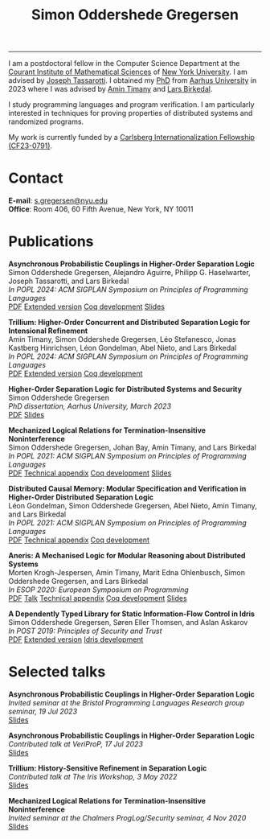 #+TITLE: Simon Oddershede Gregersen 
#+AUTHOR: Simon Oddershede Gregersen
#+EMAIL: s.gregersen@nyu.edu
#+options: toc:nil num:0
#+options: author:nil creator:nil
#+options: html-style:nil html-scripts:nil
#+options: timestamp:nil
#+html_doctype: html5
#+html_head: <link rel="stylesheet" type="text/css" href="org.css" />

-----
#+attr_html: :style float: right; margin: 0 0 20px 20px; text-align: right;
#+begin_sidebar
#+ATTR_HTML: :style border-radius: 2%; width: 200px;
[[./photo.jpg]]
#+end_sidebar

# #+ATTR_HTML: :style color: red;
# I am no longer affiliated with Aarhus University and may loose access to this homepage.
# Please continue to my personal website at _*[[https://simongregersen.com][https://simongregersen.com]]*_.

I am a postdoctoral fellow in the Computer Science Department at the [[https://cims.nyu.edu][Courant Institute of Mathematical Sciences]] of [[https://www.nyu.edu][New York University]].
I am advised by [[https://cs.nyu.edu/~jt4767/][Joseph Tassarotti]].
I obtained my [[https://pure.au.dk/portal/en/publications/higherorder-separation-logic-for-distributed-systems-and-security(ff07ec22-10d5-4e8e-86da-3e2a5609b2bd).html][PhD]] from [[http://cs.au.dk][Aarhus University]] in 2023 where I was advised by [[https://cs.au.dk/~timany][Amin Timany]] and [[http://cs.au.dk/~birke/][Lars Birkedal]].

I study programming languages and program verification.
I am particularly interested in techniques for proving properties of distributed systems and randomized programs.

My work is currently funded by a [[https://www.carlsbergfondet.dk/en/Bevillingshaver/Formidling/Bevillingsoversigt/CF23_0791_Simon-Oddershede-Gregersen][Carlsberg Internationalization Fellowship (CF23-0791)]].

* Contact
:PROPERTIES:
:CUSTOM_ID: contact
:END:

*E-mail*: [[mailto:s.gregersen@nyu.edu][s.gregersen@nyu.edu]] \\
*Office*: Room 406, 60 Fifth Avenue, New York, NY 10011

#+begin_connect
[[https://orcid.org/0000-0001-6045-5232][file:orcid.svg]]
[[https://github.com/simongregersen][file:github.svg]]
[[https://scholar.google.com/citations?user=I-ltakEAAAAJ][file:scholar.svg]]
#+end_connect

* Publications
:PROPERTIES:
:CUSTOM_ID: publications
:END:

#+begin_pubs
*Asynchronous Probabilistic Couplings in Higher-Order Separation Logic* \\
Simon Oddershede Gregersen, Alejandro Aguirre, Philipp G. Haselwarter, Joseph Tassarotti, and Lars Birkedal \\
/In POPL 2024: ACM SIGPLAN Symposium on Principles of Programming Languages/ \\
[[./papers/2024-clutch.pdf][PDF]] [[https://arxiv.org/abs/2301.10061][Extended version]] [[https://github.com/logsem/clutch][Coq development]] [[./slides/2024-popl.pdf][Slides]]

*Trillium: Higher-Order Concurrent and Distributed Separation Logic for Intensional Refinement* \\
Amin Timany, Simon Oddershede Gregersen, Léo Stefanesco, Jonas Kastberg Hinrichsen, Léon Gondelman, Abel Nieto, and Lars Birkedal \\
/In POPL 2024: ACM SIGPLAN Symposium on Principles of Programming Languages/ \\
[[./papers/2024-trillium.pdf][PDF]] [[https://arxiv.org/abs/2109.07863][Extended version]] [[https://github.com/logsem/trillium][Coq development]]

*Higher-Order Separation Logic for Distributed Systems and Security* \\
Simon Oddershede Gregersen \\
/PhD dissertation, Aarhus University, March 2023/ \\
[[./papers/2023-thesis.pdf][PDF]] [[./slides/2023-phd-defence.pdf][Slides]]

*Mechanized Logical Relations for Termination-Insensitive Noninterference* \\
Simon Oddershede Gregersen, Johan Bay, Amin Timany, and Lars Birkedal \\
/In POPL 2021: ACM SIGPLAN Symposium on Principles of Programming Languages/ \\
[[./papers/2021-tiniris.pdf][PDF]] [[./papers/2021-tiniris-appendix.pdf][Technical appendix]] [[https://github.com/logsem/iris-tini][Coq development]] [[./slides/2021-popl.pdf][Slides]]

*Distributed Causal Memory: Modular Specification and Verification in Higher-Order Distributed Separation Logic* \\
Léon Gondelman, Simon Oddershede Gregersen, Abel Nieto, Amin Timany, and Lars Birkedal \\
/In POPL 2021: ACM SIGPLAN Symposium on Principles of Programming Languages/ \\
[[./papers/2021-ccddb.pdf][PDF]] [[./papers/2021-ccddb-appendix.pdf][Technical appendix]] [[https://doi.org/10.5281/zenodo.4066607][Coq development]]

*Aneris: A Mechanised Logic for Modular Reasoning about Distributed Systems* \\
Morten Krogh-Jespersen, Amin Timany, Marit Edna Ohlenbusch, Simon Oddershede Gregersen, and Lars Birkedal \\
/In ESOP 2020: European Symposium on Programming/ \\
[[./papers/2020-esop-aneris-final.pdf][PDF]] [[https://www.morressier.com/article/aneris-mechanised-logic-modular-reasoning-distributed-systems/604907f41a80aac83ca25d44][Talk]] [[./papers/2020-esop-aneris-final-appendix.pdf][Technical appendix]] [[https://github.com/logsem/aneris][Coq development]] [[./slides/2021-esop.pdf][Slides]]

*A Dependently Typed Library for Static Information-Flow Control in Idris* \\
Simon Oddershede Gregersen, Søren Eller Thomsen, and Aslan Askarov \\
/In POST 2019: Principles of Security and Trust/ \\
[[./papers/2019-post-depsec.pdf][PDF]] [[./papers/2019-post-depsec-full.pdf][Extended version]] [[https://github.com/simongregersen/DepSec][Idris development]]
#+end_pubs

* Selected talks
:PROPERTIES:
:CUSTOM_ID: talks
:END:

#+begin_pubs
*Asynchronous Probabilistic Couplings in Higher-Order Separation Logic* \\
/Invited seminar at the Bristol Programming Languages Research group seminar, 19 Jul 2023/ \\
[[./slides/2023-bristol.pdf][Slides]]

*Asynchronous Probabilistic Couplings in Higher-Order Separation Logic* \\
/Contributed talk at VeriProP, 17 Jul 2023/ \\
[[./slides/2023-veriprop.pdf][Slides]]

*Trillium: History-Sensitive Refinement in Separation Logic* \\
/Contributed talk at The Iris Workshop, 3 May 2022/ \\
[[./slides/2022-iris-workshop.pdf][Slides]]

*Mechanized Logical Relations for Termination-Insensitive Noninterference* \\
/Invited seminar at the Chalmers ProgLog/Security seminar, 4 Nov 2020/ \\
[[./slides/2020-chalmers.pdf][Slides]]
#+end_pubs

# ** Teaching
#   - Teaching assistant for Compilation with [[http://askarov.net][Aslan Askarov]] (BSc course, [[https://kursuskatalog.au.dk/en/course/100489/Compilation][2020]])
#   - Guest lecturer in Program Analysis and Verification (MSc course, [[https://kursuskatalog.au.dk/en/course/92807/Program-Analysis-and-Verification][2019]]) on
#     /Concurrency and Invariants/
#   - Guest lecturer in Language-Based Security (MSc course, [[https://kursuskatalog.au.dk/en/course/82764/Language-Based-Security][2019]]) on /Spectre and
#     Meltdown/
#   - Teaching assistant for Programming Languages with [[https://cs.au.dk/~amoeller][Anders Møller]] (BSc
#     course, [[https://kursuskatalog.au.dk/en/course/72475/Programming-Languages][2018]], [[https://kursuskatalog.au.dk/en/course/82755/Programming-Languages][2019]], [[https://kursuskatalog.au.dk/en/course/111642/Programming-Languages][2022]])
#   - Teaching assistant for Functional Programming with [[http://users-cs.au.dk/spitters/][Bas Spitters]] (MSc
#     course, [[https://kursuskatalog.au.dk/en/course/82741/Functional-Programming][2018]])
